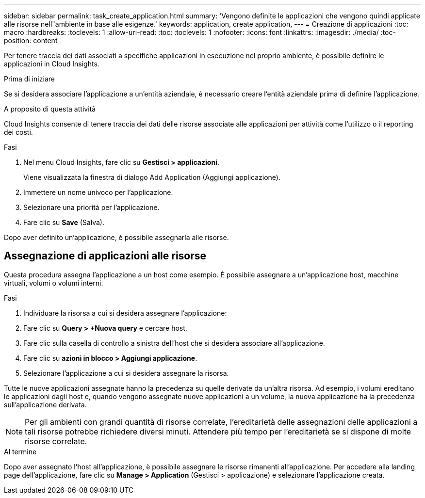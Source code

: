 ---
sidebar: sidebar 
permalink: task_create_application.html 
summary: 'Vengono definite le applicazioni che vengono quindi applicate alle risorse nell"ambiente in base alle esigenze.' 
keywords: application, create application, 
---
= Creazione di applicazioni
:toc: macro
:hardbreaks:
:toclevels: 1
:allow-uri-read: 
:toc: 
:toclevels: 1
:nofooter: 
:icons: font
:linkattrs: 
:imagesdir: ./media/
:toc-position: content


[role="lead"]
Per tenere traccia dei dati associati a specifiche applicazioni in esecuzione nel proprio ambiente, è possibile definire le applicazioni in Cloud Insights.

.Prima di iniziare
Se si desidera associare l'applicazione a un'entità aziendale, è necessario creare l'entità aziendale prima di definire l'applicazione.

.A proposito di questa attività
Cloud Insights consente di tenere traccia dei dati delle risorse associate alle applicazioni per attività come l'utilizzo o il reporting dei costi.

.Fasi
. Nel menu Cloud Insights, fare clic su *Gestisci > applicazioni*.
+
Viene visualizzata la finestra di dialogo Add Application (Aggiungi applicazione).

. Immettere un nome univoco per l'applicazione.
. Selezionare una priorità per l'applicazione.
. Fare clic su *Save* (Salva).


Dopo aver definito un'applicazione, è possibile assegnarla alle risorse.



== Assegnazione di applicazioni alle risorse

Questa procedura assegna l'applicazione a un host come esempio. È possibile assegnare a un'applicazione host, macchine virtuali, volumi o volumi interni.

.Fasi
. Individuare la risorsa a cui si desidera assegnare l'applicazione:
. Fare clic su *Query > +Nuova query* e cercare host.
. Fare clic sulla casella di controllo a sinistra dell'host che si desidera associare all'applicazione.
. Fare clic su *azioni in blocco > Aggiungi applicazione*.
. Selezionare l'applicazione a cui si desidera assegnare la risorsa.


Tutte le nuove applicazioni assegnate hanno la precedenza su quelle derivate da un'altra risorsa. Ad esempio, i volumi ereditano le applicazioni dagli host e, quando vengono assegnate nuove applicazioni a un volume, la nuova applicazione ha la precedenza sull'applicazione derivata.


NOTE: Per gli ambienti con grandi quantità di risorse correlate, l'ereditarietà delle assegnazioni delle applicazioni a tali risorse potrebbe richiedere diversi minuti. Attendere più tempo per l'ereditarietà se si dispone di molte risorse correlate.

.Al termine
Dopo aver assegnato l'host all'applicazione, è possibile assegnare le risorse rimanenti all'applicazione. Per accedere alla landing page dell'applicazione, fare clic su *Manage > Application* (Gestisci > applicazione) e selezionare l'applicazione creata.
